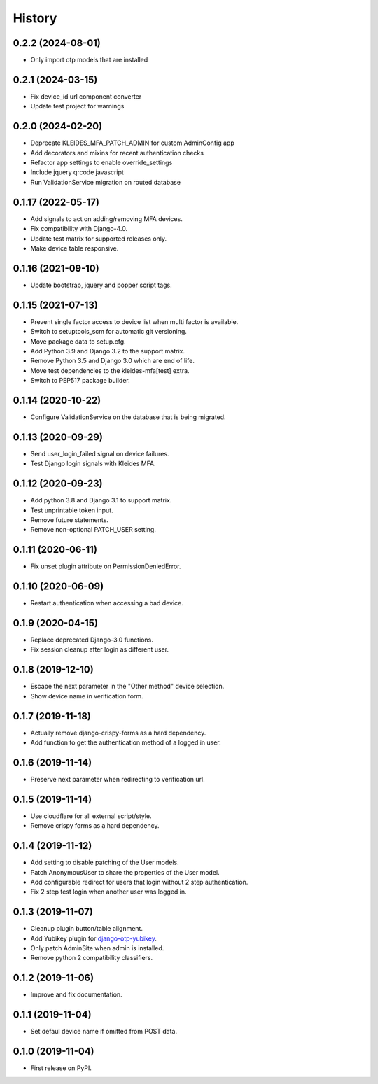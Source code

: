 =======
History
=======

0.2.2 (2024-08-01)
------------------

* Only import otp models that are installed


0.2.1 (2024-03-15)
------------------

* Fix device_id url component converter
* Update test project for warnings


0.2.0 (2024-02-20)
------------------

* Deprecate KLEIDES_MFA_PATCH_ADMIN for custom AdminConfig app
* Add decorators and mixins for recent authentication checks
* Refactor app settings to enable override_settings
* Include jquery qrcode javascript
* Run ValidationService migration on routed database


0.1.17 (2022-05-17)
-------------------

* Add signals to act on adding/removing MFA devices.
* Fix compatibility with Django-4.0.
* Update test matrix for supported releases only.
* Make device table responsive.


0.1.16 (2021-09-10)
-------------------

* Update bootstrap, jquery and popper script tags.


0.1.15 (2021-07-13)
-------------------

* Prevent single factor access to device list when multi factor is
  available.
* Switch to setuptools_scm for automatic git versioning.
* Move package data to setup.cfg.
* Add Python 3.9 and Django 3.2 to the support matrix.
* Remove Python 3.5 and Django 3.0 which are end of life.
* Move test dependencies to the kleides-mfa[test] extra.
* Switch to PEP517 package builder.


0.1.14 (2020-10-22)
-------------------

* Configure ValidationService on the database that is being migrated.


0.1.13 (2020-09-29)
-------------------

* Send user_login_failed signal on device failures.
* Test Django login signals with Kleides MFA.


0.1.12 (2020-09-23)
-------------------

* Add python 3.8 and Django 3.1 to support matrix.
* Test unprintable token input.
* Remove future statements.
* Remove non-optional PATCH_USER setting.


0.1.11 (2020-06-11)
-------------------

* Fix unset plugin attribute on PermissionDeniedError.


0.1.10 (2020-06-09)
-------------------

* Restart authentication when accessing a bad device.


0.1.9 (2020-04-15)
------------------

* Replace deprecated Django-3.0 functions.
* Fix session cleanup after login as different user.


0.1.8 (2019-12-10)
------------------

* Escape the next parameter in the "Other method" device selection.
* Show device name in verification form.


0.1.7 (2019-11-18)
------------------

* Actually remove django-crispy-forms as a hard dependency.
* Add function to get the authentication method of a logged in user.


0.1.6 (2019-11-14)
------------------

* Preserve next parameter when redirecting to verification url.


0.1.5 (2019-11-14)
------------------

* Use cloudflare for all external script/style.
* Remove crispy forms as a hard dependency.


0.1.4 (2019-11-12)
------------------

* Add setting to disable patching of the User models.
* Patch AnonymousUser to share the properties of the User model.
* Add configurable redirect for users that login without 2 step
  authentication.
* Fix 2 step test login when another user was logged in.


0.1.3 (2019-11-07)
------------------

* Cleanup plugin button/table alignment.
* Add Yubikey plugin for `django-otp-yubikey`_.
* Only patch AdminSite when admin is installed.
* Remove python 2 compatibility classifiers.

.. _django-otp-yubikey: https://github.com/django-otp/django-otp-yubikey


0.1.2 (2019-11-06)
------------------

* Improve and fix documentation.


0.1.1 (2019-11-04)
------------------

* Set defaul device name if omitted from POST data.


0.1.0 (2019-11-04)
------------------

* First release on PyPI.
